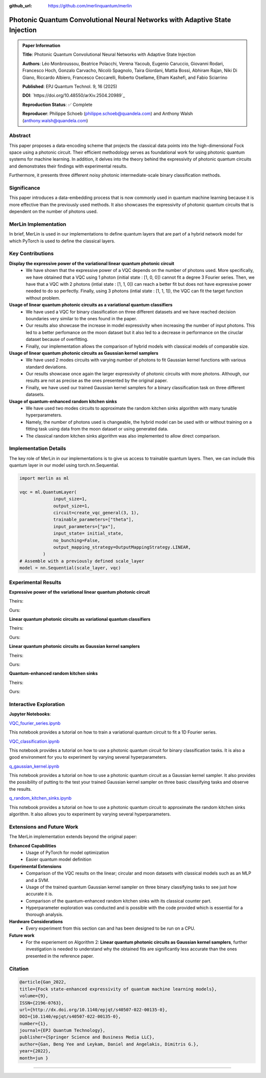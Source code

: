 :github_url: https://github.com/merlinquantum/merlin

====================================================
Photonic Quantum Convolutional Neural Networks with Adaptive State Injection
====================================================

.. admonition:: Paper Information
   :class: note

   **Title**: Photonic Quantum Convolutional Neural Networks with Adaptive State Injection

   **Authors**: Léo Monbroussou, Beatrice Polacchi, Verena Yacoub, Eugenio Caruccio, Giovanni Rodari, Francesco Hoch, Gonzalo Carvacho, Nicolò Spagnolo, Taira Giordani, Mattia Bossi, Abhiram Rajan, Niki Di Giano, Riccardo Albiero, Francesco Ceccarelli, Roberto Osellame, Elham Kashefi, and Fabio Sciarrino

   **Published**: EPJ Quantum Technol. 9, 16 (2025)

   **DOI**: `https://doi.org/10.48550/arXiv.2504.20989`_

   **Reproduction Status**: ✅ Complete

   **Reproducer**: Philippe Schoeb (philippe.schoeb@quandela.com) and Anthony Walsh (anthony.walsh@quandela.com)

Abstract
========

This paper proposes a data-encoding scheme that projects the classical data points into the high-dimensional Fock space using a photonic circuit. Their efficient methodology serves as foundational work for using photonic quantum systems for machine learning. In addition, it delves into the theory behind the expressivity of photonic quantum circuits and demonstrates their findings with experimental results.

Furthermore, it presents three different noisy photonic intermediate-scale binary classification methods.

Significance
============

This paper introduces a data-embedding process that is now commonly used in quantum machine learning because it is more effective than the previously used methods. It also showcases the expressivity of photonic quantum circuits that is dependent on the number of photons used.

MerLin Implementation
=====================

In brief, MerLin is used in our implementations to define quantum layers that are part of a hybrid network model for which PyTorch is used to define the classical layers.

Key Contributions
=================

**Display the expressive power of the variational linear quantum photonic circuit**
  * We have shown that the expressive power of a VQC depends on the number of photons used. More specifically, we have obtained that a VQC using 1 photon (initial state : [1, 0, 0]) cannot fit a degree 3 Fourier series. Then, we have that a VQC with 2 photons (intial state : [1, 1, 0]) can reach a better fit but does not have expressive power needed to do so perfectly. Finally, using 3 photons (intial state : [1, 1, 1]), the VQC can fit the target function without problem.

**Usage of linear quantum photonic circuits as a variational quantum classifiers**
  * We have used a VQC for binary classification on three different datasets and we have reached decision boundaries very similar to the ones found in the paper.
  * Our results also showcase the increase in model expressivity when increasing the number of input photons. This led to a better perfomance on the moon dataset but it also led to a decrease in performance on the ciruclar dataset because of overfitting.
  * Finally, our implementation allows the comparison of hybrid models with classical models of comparable size.

**Usage of linear quantum photonic circuits as Gaussian kernel samplers**
  * We have used 2 modes circuits with varying number of photons to fit Gaussian kernel functions with various standard deviations.
  * Our results showcase once again the larger expressivity of photonic circuits with more photons. Although, our results are not as precise as the ones presented by the original paper.
  * Finally, we have used our trained Gaussian kernel samplers for a binary classification task on three different datasets.

**Usage of quantum-enhanced random kitchen sinks**
  * We have used two modes circuits to approximate the random kitchen sinks algorithm with many tunable hyperparameters.
  * Namely, the number of photons used is changeable, the hybrid model can be used with or without training on a fitting task using data from the moon dataset or using generated data.
  * The classical random kitchen sinks algorithm was also implemented to allow direct comparison.

Implementation Details
======================

The key role of MerLin in our implementations is to give us access to trainable quantum layers. Then, we can include this quantum layer in our model using torch.nn.Sequential.

.. code-block:: python

   import merlin as ml

   vqc = ml.QuantumLayer(
                input_size=1,
                output_size=1,
                circuit=create_vqc_general(3, 1),
                trainable_parameters=["theta"],
                input_parameters=["px"],
                input_state= initial_state,
                no_bunching=False,
                output_mapping_strategy=OutputMappingStrategy.LINEAR,
            )
   # Assemble with a previously defined scale_layer
   model = nn.Sequential(scale_layer, vqc)

Experimental Results
====================

**Expressive power of the variational linear quantum photonic circuit**

Theirs:

.. image:: VQC_fourier_series/results/Fitting_example_and_DOF.png
   :align: center

Ours:

.. image:: VQC_fourier_series/results/expressive_power_of_the_VQC.png
   :align: center

**Linear quantum photonic circuits as variational quantum classifiers**

Theirs:

.. image:: VQC_classif/results/variational_classification.png
   :align: center

Ours:

.. image:: VQC_classif/results/combined_decision_boundaries.png
   :align: center

**Linear quantum photonic circuits as Gaussian kernel samplers**

Theirs:

.. image:: q_gaussian_kernel/results/Gaussian_kernel-kernel_methods.png
   :align: center

Ours:

.. image:: q_gaussian_kernel/results/learned_gauss_kernels_best_hps.png
   :align: center

**Quantum-enhanced random kitchen sinks**

Theirs:

.. image:: q_rand_kitchen_sinks/results/Classification-RKS.png
   :align: center

Ours:

.. image:: q_rand_kitchen_sinks/results/q_rand_kitchen_sinks_overall_example.png
   :align: center


Interactive Exploration
=======================

**Jupyter Notebooks**:

`VQC_fourier_series.ipynb <VQC_fourier_series/VQC_fourier_series.ipynb>`_

This notebook provides a tutorial on how to train a variational quantum circuit to fit a 1D Fourier series.

`VQC_classification.ipynb <VQC_classif/VQC_classification.ipynb>`_

This notebook provides a tutorial on how to use a photonic quantum circuit for binary classification tasks. It is also a good environment for you to experiment by varying several hyperparameters.

`q_gaussian_kernel.ipynb <q_gaussian_kernel/q_gaussian_kernel.ipynb>`_

This notebook provides a tutorial on how to use a photonic quantum circuit as a Gaussian kernel sampler. It also provides the possibility of putting to the test your trained Gaussian kernel sampler on three basic classifying tasks and observe the results.

`q_random_kitchen_sinks.ipynb <q_rand_kitchen_sinks/q_random_kitchen_sinks.ipynb>`_

This notebook provides a tutorial on how to use a photonic quantum circuit to approximate the random kitchen sinks algorithm. It also allows you to experiment by varying several hyperparameters.

Extensions and Future Work
==========================

The MerLin implementation extends beyond the original paper:

**Enhanced Capabilities**
  * Usage of PyTorch for model optimization
  * Easier quantum model definition

**Experimental Extensions**
  * Comparison of the VQC results on the linear; circular and moon datasets with classical models such as an MLP and a SVM.
  * Usage of the trained quantum Gaussian kernel sampler on three binary classifying tasks to see just how accurate it is.
  * Comparison of the quantum-enhanced random kitchen sinks with its classical counter part.
  * Hyperparameter exploration was conducted and is possible with the code provided which is essential for a thorough analysis.

**Hardware Considerations**
  * Every experiment from this section can and has been designed to be run on a CPU.

**Future work**
  * For the experiement on Algorithm 2: **Linear quantum photonic circuits as Gaussian kernel samplers**, further investigation is needed to understand why the obtained fits are significantly less accurate than the ones presented in the reference paper.

Citation
========

.. code-block:: bibtex

   @article{Gan_2022,
   title={Fock state-enhanced expressivity of quantum machine learning models},
   volume={9},
   ISSN={2196-0763},
   url={http://dx.doi.org/10.1140/epjqt/s40507-022-00135-0},
   DOI={10.1140/epjqt/s40507-022-00135-0},
   number={1},
   journal={EPJ Quantum Technology},
   publisher={Springer Science and Business Media LLC},
   author={Gan, Beng Yee and Leykam, Daniel and Angelakis, Dimitris G.},
   year={2022},
   month=jun }

----
